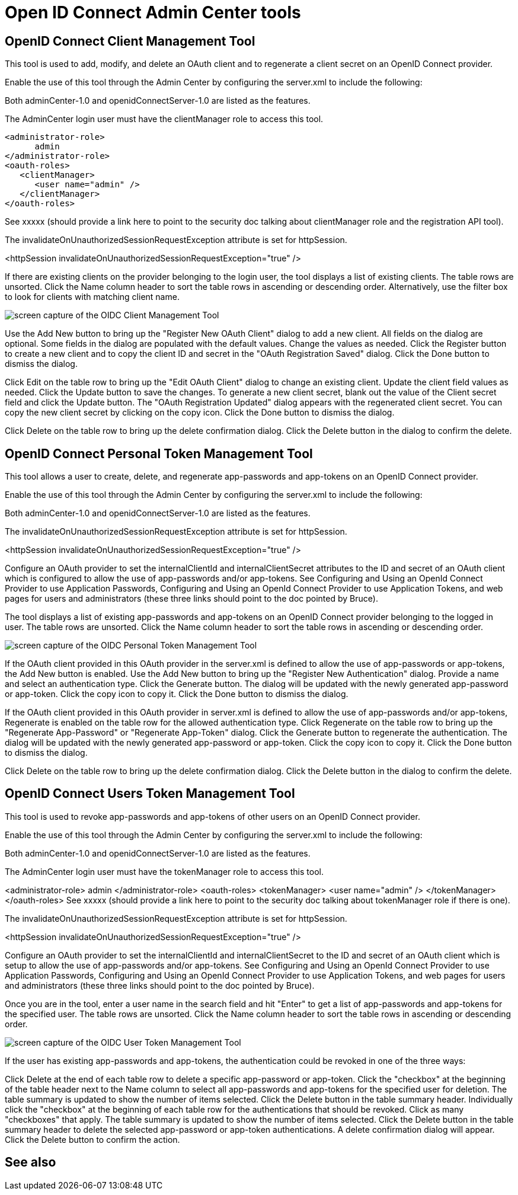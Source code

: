 // Copyright (c) 2021 IBM Corporation and others.
// Licensed under Creative Commons Attribution-NoDerivatives
// 4.0 International (CC BY-ND 4.0)
//   https://creativecommons.org/licenses/by-nd/4.0/
//
// Contributors:
//     IBM Corporation
//
:page-description:
:seo-title: Manage Open Liberty from a web browser with the Admin Center GUI
:page-layout: general-reference
:page-type: general
= Open ID Connect Admin Center tools

== OpenID Connect Client Management Tool

This tool is used to add, modify, and delete an OAuth client and to regenerate a client secret on an OpenID Connect provider.

Enable the use of this tool through the Admin Center by configuring the server.xml to include the following:

Both adminCenter-1.0 and openidConnectServer-1.0 are listed as the features.

The AdminCenter login user must have the clientManager role to access this tool.

[source,xml]
----
<administrator-role>
      admin
</administrator-role>
<oauth-roles>
   <clientManager>
      <user name="admin" />
   </clientManager>
</oauth-roles>
----

See xxxxx (should provide a link here to point to the security doc talking about clientManager role and the registration API tool).

The invalidateOnUnauthorizedSessionRequestException attribute is set for httpSession.

<httpSession invalidateOnUnauthorizedSessionRequestException="true" />

If there are existing clients on the provider belonging to the login user, the tool displays a list of existing clients. The table rows are unsorted. Click the Name column header to sort the table rows in ascending or descending order. Alternatively, use the filter box to look for clients with matching client name.

image::oidccmt.png[screen capture of the OIDC Client Management Tool,align="center"]

Use the Add New button to bring up the "Register New OAuth Client" dialog to add a new client. All fields on the dialog are optional. Some fields in the dialog are populated with the default values. Change the values as needed. Click the Register button to create a new client and to copy the client ID and secret in the "OAuth Registration Saved" dialog. Click the Done button to dismiss the dialog.

Click Edit on the table row to bring up the "Edit OAuth Client" dialog to change an existing client. Update the client field values as needed. Click the Update button to save the changes. To generate a new client secret, blank out the value of the Client secret field and click the Update button. The "OAuth Registration Updated" dialog appears with the regenerated client secret. You can copy the new client secret by clicking on the copy icon. Click the Done button to dismiss the dialog.

Click Delete on the table row to bring up the delete confirmation dialog. Click the Delete button in the dialog to confirm the delete.

== OpenID Connect Personal Token Management Tool

This tool allows a user to create, delete, and regenerate app-passwords and app-tokens on an OpenID Connect provider.

Enable the use of this tool through the Admin Center by configuring the server.xml to include the following:

Both adminCenter-1.0 and openidConnectServer-1.0 are listed as the features.

The invalidateOnUnauthorizedSessionRequestException attribute is set for httpSession.

<httpSession invalidateOnUnauthorizedSessionRequestException="true" />

Configure an OAuth provider to set the internalClientId and internalClientSecret attributes to the ID and secret of an OAuth client which is configured to allow the use of app-passwords and/or app-tokens. See Configuring and Using an OpenId Connect Provider to use Application Passwords, Configuring and Using an OpenId Connect Provider to use Application Tokens, and web pages for users and administrators (these three links should point to the doc pointed by Bruce).

The tool displays a list of existing app-passwords and app-tokens on an OpenID Connect provider belonging to the logged in user. The table rows are unsorted. Click the Name column header to sort the table rows in ascending or descending order.

image::oidcptmt.pngimage::oidcptmt.png[screen capture of the OIDC Personal Token Management Tool,align="center"]


If the OAuth client provided in this OAuth provider in the server.xml is defined to allow the use of app-passwords or app-tokens, the Add New button is enabled. Use the Add New button to bring up the "Register New Authentication" dialog. Provide a name and select an authentication type. Click the Generate button. The dialog will be updated with the newly generated app-password or app-token. Click the copy icon to copy it. Click the Done button to dismiss the dialog.

If the OAuth client provided in this OAuth provider in server.xml is defined to allow the use of app-passwords and/or app-tokens, Regenerate is enabled on the table row for the allowed authentication type. Click Regenerate on the table row to bring up the "Regenerate App-Password" or "Regenerate App-Token" dialog. Click the Generate button to regenerate the authentication. The dialog will be updated with the newly generated app-password or app-token. Click the copy icon to copy it. Click the Done button to dismiss the dialog.

Click Delete on the table row to bring up the delete confirmation dialog. Click the Delete button in the dialog to confirm the delete.

== OpenID Connect Users Token Management Tool

This tool is used to revoke app-passwords and app-tokens of other users on an OpenID Connect provider.

Enable the use of this tool through the Admin Center by configuring the server.xml to include the following:

Both adminCenter-1.0 and openidConnectServer-1.0 are listed as the features.

The AdminCenter login user must have the tokenManager role to access this tool.

<administrator-role>
      admin
</administrator-role>
<oauth-roles>
   <tokenManager>
      <user name="admin" />
   </tokenManager>
</oauth-roles>
See xxxxx (should provide a link here to point to the security doc talking about tokenManager role if there is one).

The invalidateOnUnauthorizedSessionRequestException attribute is set for httpSession.

<httpSession invalidateOnUnauthorizedSessionRequestException="true" />

Configure an OAuth provider to set the internalClientId and internalClientSecret to the ID and secret of an OAuth client which is setup to allow the use of app-passwords and/or app-tokens. See Configuring and Using an OpenId Connect Provider to use Application Passwords, Configuring and Using an OpenId Connect Provider to use Application Tokens, and web pages for users and administrators (these three links should point to the doc pointed by Bruce).

Once you are in the tool, enter a user name in the search field and hit "Enter" to get a list of app-passwords and app-tokens for the specified user. The table rows are unsorted. Click the Name column header to sort the table rows in ascending or descending order.

image::oidcutmt.png[screen capture of the OIDC User Token Management Tool,align="center"]

If the user has existing app-passwords and app-tokens, the authentication could be revoked in one of the three ways:

Click Delete at the end of each table row to delete a specific app-password or app-token.
Click the "checkbox" at the beginning of the table header next to the Name column to select all app-passwords and app-tokens for the specified user for deletion. The table summary is updated to show the number of items selected. Click the Delete button in the table summary header.
Individually click the "checkbox" at the beginning of each table row for the authentications that should be revoked. Click as many "checkboxes" that apply. The table summary is updated to show the number of items selected. Click the Delete button in the table summary header to delete the selected app-password or app-token authentications.
A delete confirmation dialog will appear. Click the Delete button to confirm the action.

== See also
